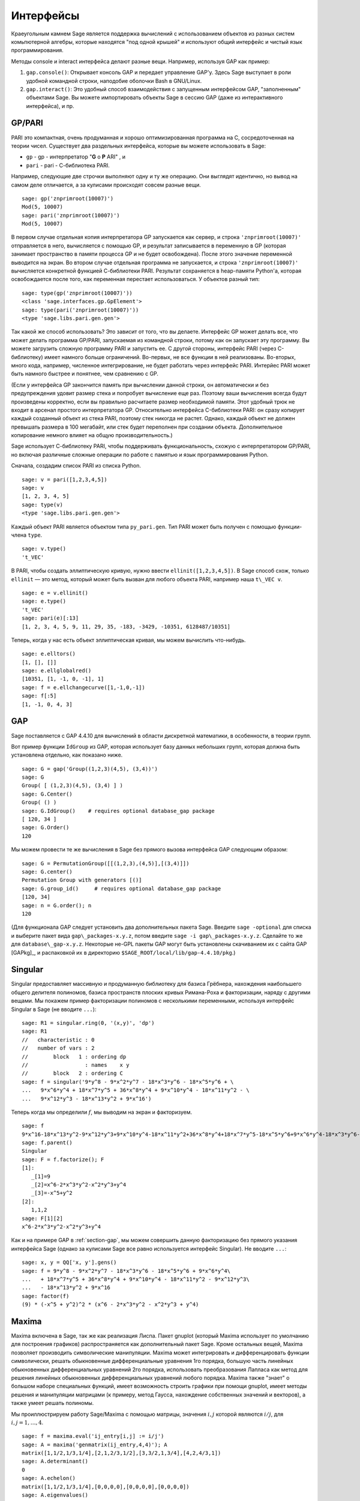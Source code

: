 **********
Интерфейсы
**********

Краеугольным камнем Sage является поддержка вычислений с использованием 
объектов из разных систем комьпютерной алгебры, которые находятся "под 
одной крышей" и используют общий интерфейс и чистый язык программирования.

Методы console и interact интерфейса делают разные вещи. Например, используя 
GAP как пример:



#. ``gap.console()``: Открывает консоль GAP и передает управление GAP'у. 
   Здесь Sage выступает в роли удобной командной строки, наподобие оболочки 
   Bash в GNU/Linux.

#. ``gap.interact()``: Это удобный способ взаимодействия с запущенным 
   интерфейсом GAP, "заполненным" объектами Sage. Вы можете импортировать 
   объекты Sage в сессию GAP (даже из интерактивного интерфейса), и пр.


.. index: PARI; GP

GP/PARI
=======

PARI это компактная, очень продуманная и хорошо оптимизированная программа 
на C, сосредоточенная на теории чисел. Существует два раздельных интерфейса, 
которые вы можете использовать в Sage:

-  ``gp`` - gp - интерпретатор "**G** o **P** ARI" , и

-  ``pari`` - pari - С-библиотека PARI.


Например, следующие две строчки выполняют одну и ту же операцию. Они выглядят 
идентично, но вывод на самом деле отличается, а за кулисами происходят совсем 
разные вещи.

::

    sage: gp('znprimroot(10007)')
    Mod(5, 10007)
    sage: pari('znprimroot(10007)')
    Mod(5, 10007)

В первом случае отдельная копия интерпретатора GP запускается как сервер, 
и строка ``'znprimroot(10007)'`` отправляется в него, вычисляется с помощью 
GP, и результат записывается в переменную в GP (которая занимает пространство 
в памяти процесса GP и не будет освобождена). После этого значение переменной 
выводится на экран. Во втором случае отдельная программа не запускается, и строка 
``'znprimroot(10007)'`` вычисляется конкретной функцией С-библиотеки PARI. 
Результат сохраняется в heap-памяти Python'а, которая освобождается после того, 
как переменная перестает использоваться. У объектов разный тип:

::

    sage: type(gp('znprimroot(10007)'))
    <class 'sage.interfaces.gp.GpElement'>
    sage: type(pari('znprimroot(10007)'))
    <type 'sage.libs.pari.gen.gen'>

Так какой же способ использовать? Это зависит от того, что вы делаете. 
Интерфейс GP может делать все, что может делать программа GP/PARI, запускаемая 
из командной строки, потому как он запускает эту программу. Вы можете 
загрузить сложную программу PARI и запустить ее. С другой стороны, интерфейс 
PARI (через C-библиотеку) имеет намного больше ограничений. Во-первых, не все 
функции в ней реализованы. Во-вторых, много кода, например, численное 
интегрирование, не будет работать через интерфейс PARI. Интерйес PARI может 
быть намного быстрее и понятнее, чем сравнению с GP.

(Если у интерфейса GP закончится память при вычислении данной строки, он 
автоматически и без предупреждения удовит размер стека и попробует вычисление 
еще раз. Поэтому ваши вычисления всегда будут произведены корректно, если вы 
правильно расчитаете размер необходимой памяти. Этот удобный трюк не входит в 
арсенал простого интерпретатора GP. Относительно интерфейса C-библиотеки PARI: 
он сразу копирует каждый созданный объект из стека PARI, поэтому стек никогда 
не растет. Однако, каждый объект не должен превышать размера в 100 мегабайт, 
или стек будет переполнен при создании объекта. Дополнительное копирование 
немного влияет на общую производительность.)

Sage использует С-библиотеку PARI, чтобы поддерживать функциональность, схожую 
с интерпретатором GP/PARI, но включая различные сложные операции по работе с 
памятью и язык программирования Python.

Сначала, создадим список PARI из списка Python.

::

    sage: v = pari([1,2,3,4,5])
    sage: v
    [1, 2, 3, 4, 5]
    sage: type(v)
    <type 'sage.libs.pari.gen.gen'>

Каждый объект PARI является объектом типа ``py_pari.gen``. Тип PARI может 
быть получен с помощью функции-члена ``type``.

.. link

::

    sage: v.type()
    't_VEC'

В PARI, чтобы создать эллиптическую кривую, нужно ввести 
``ellinit([1,2,3,4,5])``. В Sage способ схож, только ``ellinit`` — это метод, 
который может быть вызван для любого объекта PARI, например наша ``t\_VEC v``.

.. link

::

    sage: e = v.ellinit()
    sage: e.type()         
    't_VEC'
    sage: pari(e)[:13]
    [1, 2, 3, 4, 5, 9, 11, 29, 35, -183, -3429, -10351, 6128487/10351]

Теперь, когда у нас есть объект эллиптическая кривая, мы можем вычислить 
что-нибудь.

.. link

::

    sage: e.elltors()
    [1, [], []]
    sage: e.ellglobalred()
    [10351, [1, -1, 0, -1], 1]
    sage: f = e.ellchangecurve([1,-1,0,-1])
    sage: f[:5]
    [1, -1, 0, 4, 3]

.. index: GAP

.. _section-gap:

GAP
===

Sage поставляется с GAP 4.4.10 для вычислений в области дискретной математики, 
в особенности, в теории групп.

Вот пример функции ``IdGroup`` из GAP, которая использует базу данных небольших 
групп, которая должна быть установлена отдельно, как показано ниже.

::

    sage: G = gap('Group((1,2,3)(4,5), (3,4))')
    sage: G
    Group( [ (1,2,3)(4,5), (3,4) ] )
    sage: G.Center()
    Group( () )
    sage: G.IdGroup()    # requires optional database_gap package
    [ 120, 34 ]
    sage: G.Order()
    120

Мы можем провести те же вычисления в Sage без прямого вызова интерфейса GAP 
следующим образом:

::

    sage: G = PermutationGroup([[(1,2,3),(4,5)],[(3,4)]])
    sage: G.center()
    Permutation Group with generators [()]
    sage: G.group_id()     # requires optional database_gap package
    [120, 34]
    sage: n = G.order(); n
    120

(Для функционала GAP следует установить два дополнительных пакета Sage. 
Введите ``sage -optional`` для списка и выберите пакет вида 
``gap\_packages-x.y.z``, потом введите ``sage -i gap\_packages-x.y.z``. 
Сделайте то же для ``database\_gap-x.y.z``. Некоторые не-GPL пакеты GAP 
могут быть установлены скачиванием их с сайта GAP [GAPkg]_, и распаковкой 
их в директорию ``$SAGE_ROOT/local/lib/gap-4.4.10/pkg``.)

Singular
========

Singular предоставляет массивную и продуманную библиотеку для базиса Грёбнера, 
нахождения наибольшего общего делителя полиномов, базиса пространств плоских 
кривых Римана-Роха и факторизации, наряду с другими вещами. Мы покажем пример 
факторизации полиномов с несколькими переменными, используя интерфейс Singular 
в Sage (не вводите ``...``):

::

    sage: R1 = singular.ring(0, '(x,y)', 'dp')
    sage: R1
    //   characteristic : 0
    //   number of vars : 2
    //        block   1 : ordering dp
    //                  : names    x y 
    //        block   2 : ordering C
    sage: f = singular('9*y^8 - 9*x^2*y^7 - 18*x^3*y^6 - 18*x^5*y^6 + \
    ...   9*x^6*y^4 + 18*x^7*y^5 + 36*x^8*y^4 + 9*x^10*y^4 - 18*x^11*y^2 - \
    ...   9*x^12*y^3 - 18*x^13*y^2 + 9*x^16')

Теперь когда мы определили :math:`f`, мы выводим на экран и факторизуем.

.. link

::

    sage: f
    9*x^16-18*x^13*y^2-9*x^12*y^3+9*x^10*y^4-18*x^11*y^2+36*x^8*y^4+18*x^7*y^5-18*x^5*y^6+9*x^6*y^4-18*x^3*y^6-9*x^2*y^7+9*y^8
    sage: f.parent()
    Singular
    sage: F = f.factorize(); F
    [1]:
       _[1]=9
       _[2]=x^6-2*x^3*y^2-x^2*y^3+y^4
       _[3]=-x^5+y^2
    [2]:
       1,1,2
    sage: F[1][2]
    x^6-2*x^3*y^2-x^2*y^3+y^4

Как и на примере GAP в :ref:`section-gap`, мы можем совершить данную 
факторизацию без прямого указания интерфейса Sage (однако за кулисами 
Sage все равно используется интерфейс Singular). Не вводите ``...``:

::

    sage: x, y = QQ['x, y'].gens()
    sage: f = 9*y^8 - 9*x^2*y^7 - 18*x^3*y^6 - 18*x^5*y^6 + 9*x^6*y^4\
    ...   + 18*x^7*y^5 + 36*x^8*y^4 + 9*x^10*y^4 - 18*x^11*y^2 - 9*x^12*y^3\
    ...   - 18*x^13*y^2 + 9*x^16
    sage: factor(f)
    (9) * (-x^5 + y^2)^2 * (x^6 - 2*x^3*y^2 - x^2*y^3 + y^4)

.. _section-maxima:

Maxima
======

Maxima включена в Sage, так же как реализация Лиспа. Пакет gnuplot (который 
Maxima использует по умолчанию для построения графиков) распространяется как 
дополнительный пакет Sage. Кроме остальных вещей, Maxima позволяет производить 
символические манипуляции. Maxima может интегрировать и дифференцировать 
функции символически, решать обыкновенные дифференциальные уравнения 1го 
порядка, большую часть линейных обыкновенных дифференциальных уравнений 2го 
порядка, использовать преобразования Лапласа как метод для решения линейных 
обыкновенных дифференциальных уравнений любого порядка. Maxima также "знает" о 
большом наборе специальных функций, имеет возможность строить графики при помощи 
gnuplot, имеет методы решения и манипуляции матрицами (к примеру, метод Гаусса, 
нахождение собственных значений и векторов), а также умеет решать полиномы.

Мы проиллюстрируем работу Sage/Maxima с помощью матрицы, значения :math:`i,j` 
которой являются :math:`i/j`, для :math:`i,j=1,\ldots,4`.

::

    sage: f = maxima.eval('ij_entry[i,j] := i/j')
    sage: A = maxima('genmatrix(ij_entry,4,4)'); A
    matrix([1,1/2,1/3,1/4],[2,1,2/3,1/2],[3,3/2,1,3/4],[4,2,4/3,1])
    sage: A.determinant()
    0
    sage: A.echelon()
    matrix([1,1/2,1/3,1/4],[0,0,0,0],[0,0,0,0],[0,0,0,0])
    sage: A.eigenvalues()
    [[0,4],[3,1]]
    sage: A.eigenvectors()
    [[[0,4],[3,1]],[[[1,0,0,-4],[0,1,0,-2],[0,0,1,-4/3]],[[1,2,3,4]]]]

Вот другой пример:

::

    sage: A = maxima("matrix ([1, 0, 0], [1, -1, 0], [1, 3, -2])")
    sage: eigA = A.eigenvectors()
    sage: V = VectorSpace(QQ,3)
    sage: eigA
    [[[-2,-1,1],[1,1,1]],[[[0,0,1]],[[0,1,3]],[[1,1/2,5/6]]]]
    sage: v1 = V(sage_eval(repr(eigA[1][0][0]))); lambda1 = eigA[0][0][0]
    sage: v2 = V(sage_eval(repr(eigA[1][1][0]))); lambda2 = eigA[0][0][1]
    sage: v3 = V(sage_eval(repr(eigA[1][2][0]))); lambda3 = eigA[0][0][2]
    
    sage: M = MatrixSpace(QQ,3,3)
    sage: AA = M([[1,0,0],[1, - 1,0],[1,3, - 2]])
    sage: b1 = v1.base_ring()
    sage: AA*v1 == b1(lambda1)*v1
    True
    sage: b2 = v2.base_ring()
    sage: AA*v2 == b2(lambda2)*v2
    True
    sage: b3 = v3.base_ring()
    sage: AA*v3 == b3(lambda3)*v3
    True

Наконец, мы покажем, как строить графики средствами ``openmath``. Многие 
примеры являются модифицированными примерами из руководства к Maxima.

2-мерные графики нескольких функций (не вводите ``...``):

::

    sage: maxima.plot2d('[cos(7*x),cos(23*x)^4,sin(13*x)^3]','[x,0,1]',\
    ...   '[plot_format,openmath]') # not tested

"Живой" трехмерный график, который вы можете вращать мышкой (не вводите ``...``):

::

    sage: maxima.plot3d ("2^(-u^2 + v^2)", "[u, -3, 3]", "[v, -2, 2]",\
    ...   '[plot_format, openmath]') # not tested
    sage: maxima.plot3d("atan(-x^2 + y^3/4)", "[x, -4, 4]", "[y, -4, 4]",\
    ...   "[grid, 50, 50]",'[plot_format, openmath]') # not tested

Следующий график — это знаменитая Лента Мёбиуса (не вводите ``...``):

::

    sage: maxima.plot3d("[cos(x)*(3 + y*cos(x/2)), sin(x)*(3 + y*cos(x/2)),\
    ...   y*sin(x/2)]", "[x, -4, 4]", "[y, -4, 4]",\ 
    ...   '[plot_format, openmath]') # not tested

Следующий график — это знаменитая Бутылка Клейна (не вводите ``...``):

::

    sage: maxima("expr_1: 5*cos(x)*(cos(x/2)*cos(y) + sin(x/2)*sin(2*y)+ 3.0)\
    ...   - 10.0")
    5*cos(x)*(sin(x/2)*sin(2*y)+cos(x/2)*cos(y)+3.0)-10.0
    sage: maxima("expr_2: -5*sin(x)*(cos(x/2)*cos(y) + sin(x/2)*sin(2*y)+ 3.0)")
    -5*sin(x)*(sin(x/2)*sin(2*y)+cos(x/2)*cos(y)+3.0)
    sage: maxima("expr_3: 5*(-sin(x/2)*cos(y) + cos(x/2)*sin(2*y))")
    5*(cos(x/2)*sin(2*y)-sin(x/2)*cos(y))
    sage: maxima.plot3d ("[expr_1, expr_2, expr_3]", "[x, -%pi, %pi]",\
    ...   "[y, -%pi, %pi]", "['grid, 40, 40]",\
    ...   '[plot_format, openmath]') # not tested
